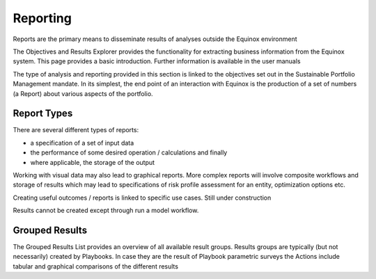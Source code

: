 Reporting
------------------------------

Reports are the primary means to disseminate results of analyses outside the Equinox environment

The Objectives and Results Explorer provides the functionality for extracting business information from the Equinox system. This page provides a basic introduction. Further information is available in the user manuals

The type of analysis and reporting provided in this section is linked to the objectives set out in the Sustainable Portfolio Management mandate. In its simplest, the end point of an interaction with Equinox is the production of a set of numbers (a Report) about various aspects of the portfolio.

Report Types
~~~~~~~~~~~~~~~~~
There are several different types of reports:

* a specification of a set of input data
* the performance of some desired operation / calculations and finally
* where applicable, the storage of the output


Working with visual data may also lead to graphical reports. More complex reports will involve composite workflows and storage of results which may lead to specifications of risk profile assessment for an entity, optimization options etc.

Creating useful outcomes / reports is linked to specific use cases. Still under construction

Results cannot be created except through run a model workflow.

Grouped Results
~~~~~~~~~~~~~~~~

The Grouped Results List provides an overview of all available result groups. Results groups are typically (but not necessarily) created by Playbooks. In case they are the result of Playbook parametric surveys the Actions include tabular and graphical comparisons of the different results
